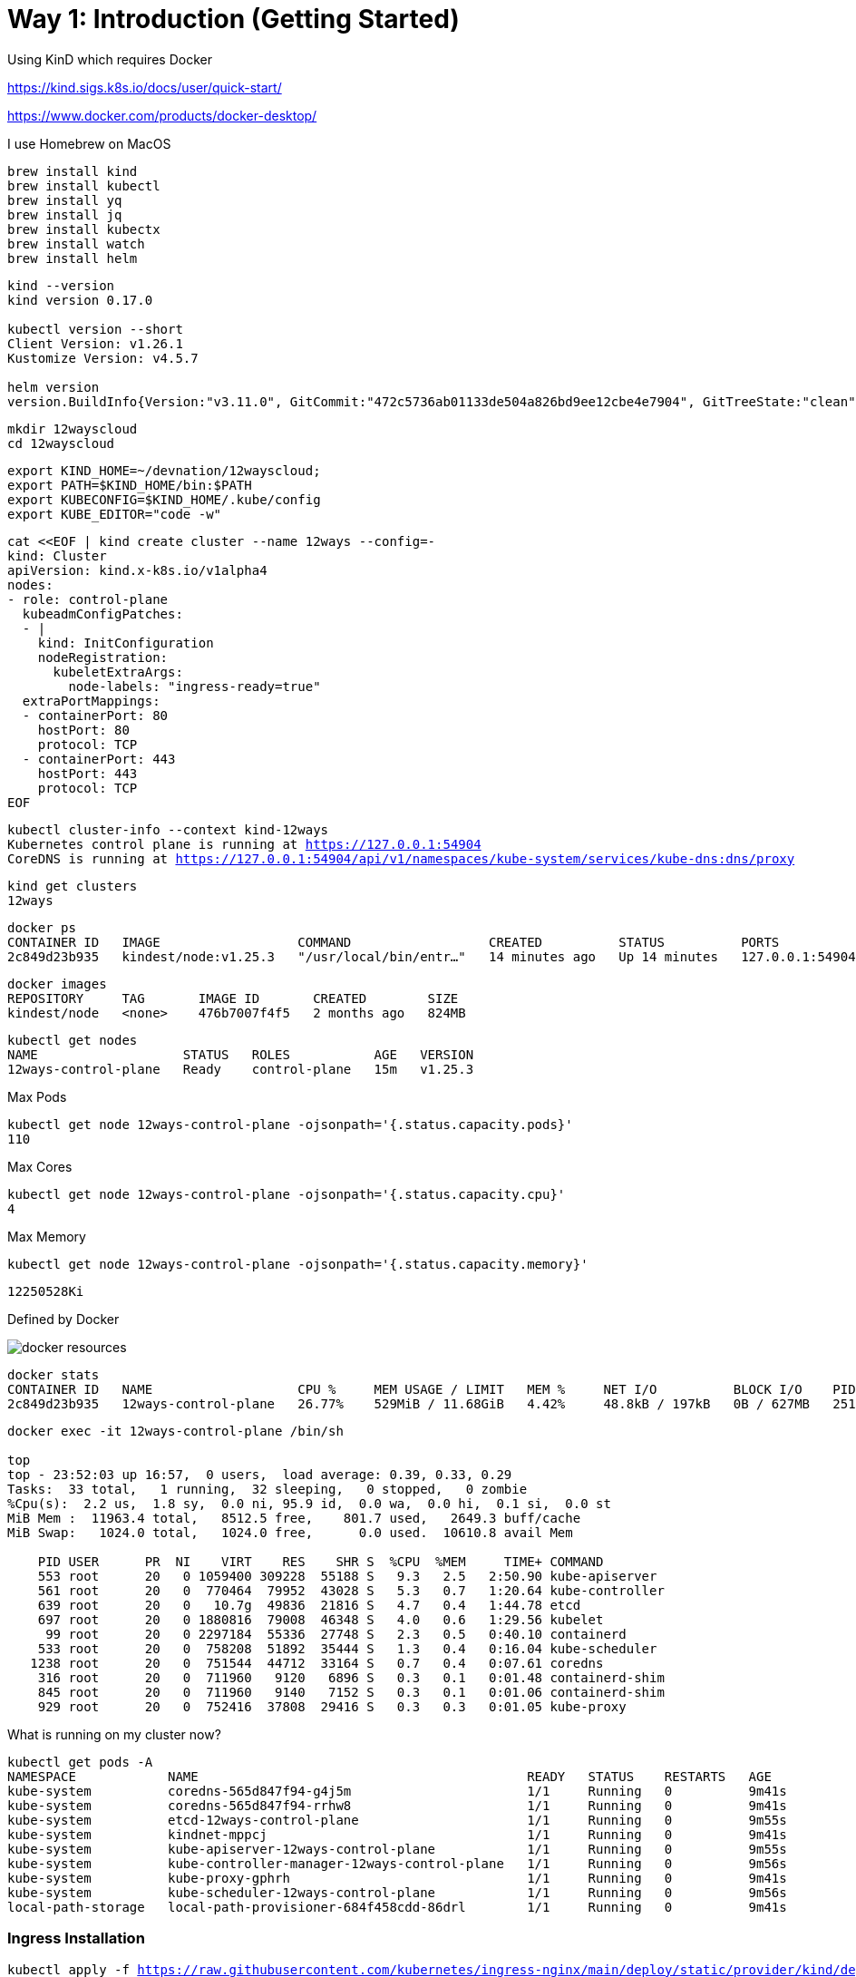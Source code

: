 = Way 1: Introduction (Getting Started)

Using KinD which requires Docker

https://kind.sigs.k8s.io/docs/user/quick-start/

https://www.docker.com/products/docker-desktop/


I use Homebrew on MacOS

[.console-input]
[source,bash,subs="+macros,+attributes"]
----
brew install kind
brew install kubectl
brew install yq
brew install jq
brew install kubectx
brew install watch
brew install helm
----

[.console-input]
[source,bash,subs="+macros,+attributes"]
----
kind --version
kind version 0.17.0

kubectl version --short
Client Version: v1.26.1
Kustomize Version: v4.5.7

helm version
version.BuildInfo{Version:"v3.11.0", GitCommit:"472c5736ab01133de504a826bd9ee12cbe4e7904", GitTreeState:"clean", GoVersion:"go1.19.5"}
----

[.console-input]
[source,bash,subs="+macros,+attributes"]
----
mkdir 12wayscloud
cd 12wayscloud
----

[.console-input]
[source,bash,subs="+macros,+attributes"]
----
export KIND_HOME=~/devnation/12wayscloud;
export PATH=$KIND_HOME/bin:$PATH
export KUBECONFIG=$KIND_HOME/.kube/config
export KUBE_EDITOR="code -w"
----

[.console-input]
[source,bash,subs="+macros,+attributes"]
----
cat <<EOF | kind create cluster --name 12ways --config=-
kind: Cluster
apiVersion: kind.x-k8s.io/v1alpha4
nodes:
- role: control-plane
  kubeadmConfigPatches:
  - |
    kind: InitConfiguration
    nodeRegistration:
      kubeletExtraArgs:
        node-labels: "ingress-ready=true"
  extraPortMappings:
  - containerPort: 80
    hostPort: 80
    protocol: TCP
  - containerPort: 443
    hostPort: 443
    protocol: TCP
EOF
----

[.console-input]
[source,bash,subs="+macros,+attributes"]
----
kubectl cluster-info --context kind-12ways
Kubernetes control plane is running at https://127.0.0.1:54904
CoreDNS is running at https://127.0.0.1:54904/api/v1/namespaces/kube-system/services/kube-dns:dns/proxy
----


[.console-input]
[source,bash,subs="+macros,+attributes"]
----
kind get clusters
12ways
----

[.console-input]
[source,bash,subs="+macros,+attributes"]
----
docker ps
CONTAINER ID   IMAGE                  COMMAND                  CREATED          STATUS          PORTS                       NAMES
2c849d23b935   kindest/node:v1.25.3   "/usr/local/bin/entr…"   14 minutes ago   Up 14 minutes   127.0.0.1:54904->6443/tcp   12ways-control-plane
----

[.console-input]
[source,bash,subs="+macros,+attributes"]
----
docker images
REPOSITORY     TAG       IMAGE ID       CREATED        SIZE
kindest/node   <none>    476b7007f4f5   2 months ago   824MB
----

[.console-input]
[source,bash,subs="+macros,+attributes"]
----
kubectl get nodes
NAME                   STATUS   ROLES           AGE   VERSION
12ways-control-plane   Ready    control-plane   15m   v1.25.3
----

Max Pods

[.console-input]
[source,bash,subs="+macros,+attributes"]
----
kubectl get node 12ways-control-plane -ojsonpath='{.status.capacity.pods}'
110
----

Max Cores

[.console-input]
[source,bash,subs="+macros,+attributes"]
----
kubectl get node 12ways-control-plane -ojsonpath='{.status.capacity.cpu}'
4
----

Max Memory

[.console-input]
[source,bash,subs="+macros,+attributes"]
----
kubectl get node 12ways-control-plane -ojsonpath='{.status.capacity.memory}'
----

[.console-output]
[source,bash,subs="+macros,+attributes"]
----
12250528Ki
----

Defined by Docker

image::./images/docker-resources.png[]

[.console-input]
[source,bash,subs="+macros,+attributes"]
----
docker stats
CONTAINER ID   NAME                   CPU %     MEM USAGE / LIMIT   MEM %     NET I/O          BLOCK I/O    PIDS
2c849d23b935   12ways-control-plane   26.77%    529MiB / 11.68GiB   4.42%     48.8kB / 197kB   0B / 627MB   251
----

[.console-input]
[source,bash,subs="+macros,+attributes"]
----
docker exec -it 12ways-control-plane /bin/sh

top
top - 23:52:03 up 16:57,  0 users,  load average: 0.39, 0.33, 0.29
Tasks:  33 total,   1 running,  32 sleeping,   0 stopped,   0 zombie
%Cpu(s):  2.2 us,  1.8 sy,  0.0 ni, 95.9 id,  0.0 wa,  0.0 hi,  0.1 si,  0.0 st
MiB Mem :  11963.4 total,   8512.5 free,    801.7 used,   2649.3 buff/cache
MiB Swap:   1024.0 total,   1024.0 free,      0.0 used.  10610.8 avail Mem

    PID USER      PR  NI    VIRT    RES    SHR S  %CPU  %MEM     TIME+ COMMAND
    553 root      20   0 1059400 309228  55188 S   9.3   2.5   2:50.90 kube-apiserver
    561 root      20   0  770464  79952  43028 S   5.3   0.7   1:20.64 kube-controller
    639 root      20   0   10.7g  49836  21816 S   4.7   0.4   1:44.78 etcd
    697 root      20   0 1880816  79008  46348 S   4.0   0.6   1:29.56 kubelet
     99 root      20   0 2297184  55336  27748 S   2.3   0.5   0:40.10 containerd
    533 root      20   0  758208  51892  35444 S   1.3   0.4   0:16.04 kube-scheduler
   1238 root      20   0  751544  44712  33164 S   0.7   0.4   0:07.61 coredns
    316 root      20   0  711960   9120   6896 S   0.3   0.1   0:01.48 containerd-shim
    845 root      20   0  711960   9140   7152 S   0.3   0.1   0:01.06 containerd-shim
    929 root      20   0  752416  37808  29416 S   0.3   0.3   0:01.05 kube-proxy
----

What is running on my cluster now?

[.console-input]
[source,bash,subs="+macros,+attributes"]
----
kubectl get pods -A
NAMESPACE            NAME                                           READY   STATUS    RESTARTS   AGE
kube-system          coredns-565d847f94-g4j5m                       1/1     Running   0          9m41s
kube-system          coredns-565d847f94-rrhw8                       1/1     Running   0          9m41s
kube-system          etcd-12ways-control-plane                      1/1     Running   0          9m55s
kube-system          kindnet-mppcj                                  1/1     Running   0          9m41s
kube-system          kube-apiserver-12ways-control-plane            1/1     Running   0          9m55s
kube-system          kube-controller-manager-12ways-control-plane   1/1     Running   0          9m56s
kube-system          kube-proxy-gphrh                               1/1     Running   0          9m41s
kube-system          kube-scheduler-12ways-control-plane            1/1     Running   0          9m56s
local-path-storage   local-path-provisioner-684f458cdd-86drl        1/1     Running   0          9m41s
----

=== Ingress Installation

[.console-input]
[source,bash,subs="+macros,+attributes"]
----
kubectl apply -f https://raw.githubusercontent.com/kubernetes/ingress-nginx/main/deploy/static/provider/kind/deploy.yaml
----

Wait for it
[.console-input]
[source,bash,subs="+macros,+attributes"]
----
kubectl wait --namespace ingress-nginx \
  --for=condition=ready pod \
  --selector=app.kubernetes.io/component=controller \
  --timeout=90s
----

What is running now?

[.console-input]
[source,bash,subs="+macros,+attributes"]
----
kubectl get pods -A
NAMESPACE            NAME                                           READY   STATUS      RESTARTS   AGE
ingress-nginx        ingress-nginx-admission-create-xhgt9           0/1     Completed   0          18s
ingress-nginx        ingress-nginx-admission-patch-khrfp            0/1     Completed   0          18s
ingress-nginx        ingress-nginx-controller-6bccc5966-sxmlp       0/1     Running     0          18s
kube-system          coredns-565d847f94-g4j5m                       1/1     Running     0          10m
kube-system          coredns-565d847f94-rrhw8                       1/1     Running     0          10m
kube-system          etcd-12ways-control-plane                      1/1     Running     0          10m
kube-system          kindnet-mppcj                                  1/1     Running     0          10m
kube-system          kube-apiserver-12ways-control-plane            1/1     Running     0          10m
kube-system          kube-controller-manager-12ways-control-plane   1/1     Running     0          10m
kube-system          kube-proxy-gphrh                               1/1     Running     0          10m
kube-system          kube-scheduler-12ways-control-plane            1/1     Running     0          10m
local-path-storage   local-path-provisioner-684f458cdd-86drl        1/1     Running     0          10m
----


Create an application pod for testing

In one window, watch events

[.console-input]
[source,bash,subs="+macros,+attributes"]
----
watch kubectl get events --sort-by=.metadata.creationTimestamp
----

In another window, create a Namespace and a Deployment

[.console-input]
[source,bash,subs="+macros,+attributes"]
----
kubectl create namespace mystuff
kubectl config set-context --current --namespace=mystuff

kubectl create deployment myapp --image=quay.io/rhdevelopers/quarkus-demo:v1
----

watch kubectl get events output

[.console-output]
[source,bash,subs="+macros,+attributes"]
----
LAST SEEN   TYPE     REASON              OBJECT                        MESSAGE
9s          Normal   Scheduled           pod/myapp-85cf5bbddb-j8z4t    Successfully assigned mystuff/myapp-85cf5bbddb-j8z4t to 12ways-control
-plane
9s          Normal   Pulling             pod/myapp-85cf5bbddb-j8z4t    Pulling image "quay.io/rhdevelopers/quarkus-demo:v1"
9s          Normal   SuccessfulCreate    replicaset/myapp-85cf5bbddb   Created pod: myapp-85cf5bbddb-j8z4t
9s          Normal   ScalingReplicaSet   deployment/myapp              Scaled up replica set myapp-85cf5bbddb to 1
5s          Normal   Pulled              pod/myapp-85cf5bbddb-j8z4t    Successfully pulled image "quay.io/rhdevelopers/quarkus-demo:v1" in 3.
30316846s
5s          Normal   Created             pod/myapp-85cf5bbddb-j8z4t    Created container quarkus-demo
5s          Normal   Started             pod/myapp-85cf5bbddb-j8z4t    Started container quarkus-demo
----

[.console-input]
[source,bash,subs="+macros,+attributes"]
----
kubectl expose deployment myapp --port=8080 --type=LoadBalancer
----

[.console-input]
[source,bash,subs="+macros,+attributes"]
----
kubectl get services
NAME    TYPE           CLUSTER-IP     EXTERNAL-IP   PORT(S)          AGE
myapp   LoadBalancer   10.96.93.230   <pending>     8080:30099/TCP   4s
----

Ingress 

[.console-input]
[source,bash,subs="+macros,+attributes"]
----
cat <<EOF | kubectl apply -f -
apiVersion: networking.k8s.io/v1
kind: Ingress
metadata:
  name: myapp-ingress
  annotations:
    nginx.ingress.kubernetes.io/rewrite-target: /$2
spec:
  rules:
  - http:
      paths:
      - pathType: Prefix
        path: /myapp(/|$)(.*)
        backend:
          service:
            name: myapp
            port:
              number: 8080
EOF
----

OR Forward but you lose load-balancing!

[.console-input]
[source,bash,subs="+macros,+attributes"]
----
kubectl port-forward service/myapp 8080:8080
----


[.console-input]
[source,bash,subs="+macros,+attributes"]
----
curl localhost:80/myapp
Supersonic Subatomic Java with Quarkus myapp-85cf5bbddb-j8z4t:1
----

[.console-input]
[source,bash,subs="+macros,+attributes"]
----
while true
do curl localhost:80/myapp
sleep .3
done
----

[.console-input]
[source,bash,subs="+macros,+attributes"]
----
kubectl scale deployment myapp --replicas=2
----

[.console-input]
[source,bash,subs="+macros,+attributes"]
----
kubectl get pods
NAME                     READY   STATUS    RESTARTS   AGE
myapp-85cf5bbddb-n8tdk   1/1     Running   0          2m2s
myapp-85cf5bbddb-ts6fb   1/1     Running   0          18m
----

[.console-output]
[source,bash,subs="+macros,+attributes"]
----
Supersonic Subatomic Java with Quarkus myapp-85cf5bbddb-ts6fb:32
Supersonic Subatomic Java with Quarkus myapp-85cf5bbddb-n8tdk:2
Supersonic Subatomic Java with Quarkus myapp-85cf5bbddb-n8tdk:3
Supersonic Subatomic Java with Quarkus myapp-85cf5bbddb-ts6fb:33
Supersonic Subatomic Java with Quarkus myapp-85cf5bbddb-n8tdk:4
Supersonic Subatomic Java with Quarkus myapp-85cf5bbddb-ts6fb:34
----

=== Clean MyStuff

[.console-input]
[source,bash,subs="+macros,+attributes"]
----
kubectl delete namespace mystuff
----




=== Overall Tutorial Clean Up

Clean up KinD
----
kind delete cluster --name 12ways
----

Really clean

----
rm -rf .kube
----

Clean up Docker

If you wish to more fully scrub all things from your Docker Daemon to get back to a fresh start
----
docker rm `docker ps -a -q`
docker rmi `docker images -a -q`
----
